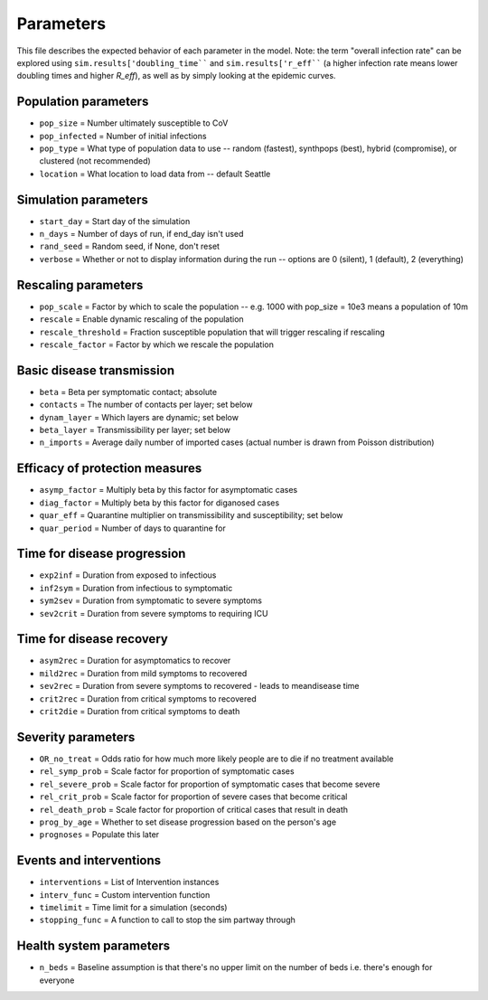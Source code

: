 ==========
Parameters
==========

This file describes the expected behavior of each parameter in the model. Note: the term "overall infection rate" can be explored using ``sim.results['doubling_time```` and ``sim.results['r_eff```` (a higher infection rate means lower doubling times and higher *R\_eff*), as well as by simply looking at the epidemic curves.

Population parameters
---------------------
* ``pop_size``     = Number ultimately susceptible to CoV
* ``pop_infected`` = Number of initial infections
* ``pop_type``     = What type of population data to use -- random (fastest), synthpops (best), hybrid (compromise), or clustered (not recommended)
* ``location``     = What location to load data from -- default Seattle

Simulation parameters
---------------------
* ``start_day``  = Start day of the simulation
* ``n_days``     = Number of days of run, if end_day isn't used
* ``rand_seed``  = Random seed, if None, don't reset
* ``verbose``    = Whether or not to display information during the run -- options are 0 (silent), 1 (default), 2 (everything)

Rescaling parameters
--------------------
* ``pop_scale``         = Factor by which to scale the population -- e.g. 1000 with pop_size = 10e3 means a population of 10m
* ``rescale``           = Enable dynamic rescaling of the population
* ``rescale_threshold`` = Fraction susceptible population that will trigger rescaling if rescaling
* ``rescale_factor``    = Factor by which we rescale the population

Basic disease transmission
--------------------------
* ``beta``        = Beta per symptomatic contact; absolute
* ``contacts``    = The number of contacts per layer; set below
* ``dynam_layer`` = Which layers are dynamic; set below
* ``beta_layer``  = Transmissibility per layer; set below
* ``n_imports``   = Average daily number of imported cases (actual number is drawn from Poisson distribution)

Efficacy of protection measures
-------------------------------
* ``asymp_factor`` = Multiply beta by this factor for asymptomatic cases
* ``diag_factor``  = Multiply beta by this factor for diganosed cases
* ``quar_eff``     = Quarantine multiplier on transmissibility and susceptibility; set below
* ``quar_period``  = Number of days to quarantine for

Time for disease progression
----------------------------
* ``exp2inf``  = Duration from exposed to infectious
* ``inf2sym``  = Duration from infectious to symptomatic
* ``sym2sev``  = Duration from symptomatic to severe symptoms
* ``sev2crit`` = Duration from severe symptoms to requiring ICU

Time for disease recovery
-------------------------
* ``asym2rec`` = Duration for asymptomatics to recover
* ``mild2rec`` = Duration from mild symptoms to recovered
* ``sev2rec``  = Duration from severe symptoms to recovered - leads to meandisease time
* ``crit2rec`` = Duration from critical symptoms to recovered
* ``crit2die`` = Duration from critical symptoms to death

Severity parameters
-------------------
* ``OR_no_treat``     = Odds ratio for how much more likely people are to die if no treatment available
* ``rel_symp_prob``   = Scale factor for proportion of symptomatic cases
* ``rel_severe_prob`` = Scale factor for proportion of symptomatic cases that become severe
* ``rel_crit_prob``   = Scale factor for proportion of severe cases that become critical
* ``rel_death_prob``  = Scale factor for proportion of critical cases that result in death
* ``prog_by_age``     = Whether to set disease progression based on the person's age
* ``prognoses``       = Populate this later

Events and interventions
------------------------
* ``interventions`` = List of Intervention instances
* ``interv_func``   = Custom intervention function
* ``timelimit``     = Time limit for a simulation (seconds)
* ``stopping_func`` = A function to call to stop the sim partway through

Health system parameters
--------------------------
* ``n_beds`` = Baseline assumption is that there's no upper limit on the number of beds i.e. there's enough for everyone
